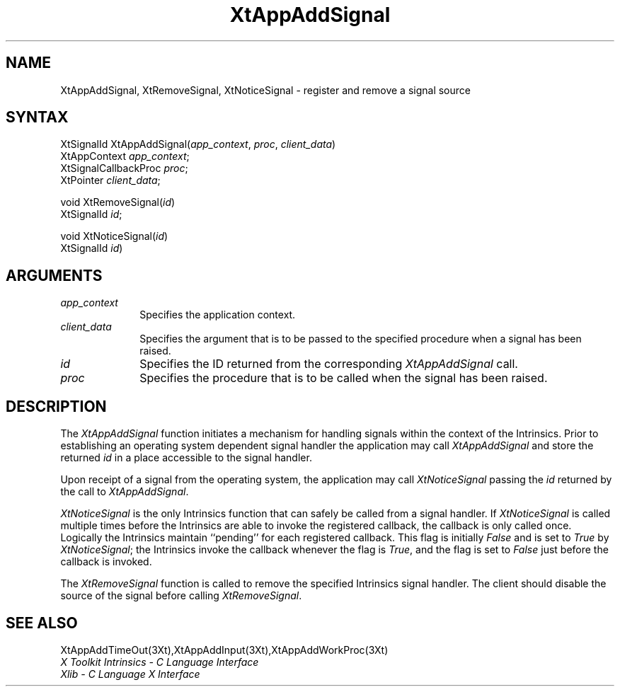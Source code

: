 .\" $TOG: XtAppASig.man /main/10 1997/11/04 20:30:39 kaleb $
.\"
.\" Copyright (c) 1993, 1994  X Consortium
.\" 
.\" Permission is hereby granted, free of charge, to any person obtaining a
.\" copy of this software and associated documentation files (the "Software"), 
.\" to deal in the Software without restriction, including without limitation 
.\" the rights to use, copy, modify, merge, publish, distribute, sublicense, 
.\" and/or sell copies of the Software, and to permit persons to whom the 
.\" Software furnished to do so, subject to the following conditions:
.\" 
.\" The above copyright notice and this permission notice shall be included in
.\" all copies or substantial portions of the Software.
.\" 
.\" THE SOFTWARE IS PROVIDED "AS IS", WITHOUT WARRANTY OF ANY KIND, EXPRESS OR
.\" IMPLIED, INCLUDING BUT NOT LIMITED TO THE WARRANTIES OF MERCHANTABILITY,
.\" FITNESS FOR A PARTICULAR PURPOSE AND NONINFRINGEMENT.  IN NO EVENT SHALL 
.\" THE X CONSORTIUM BE LIABLE FOR ANY CLAIM, DAMAGES OR OTHER LIABILITY, 
.\" WHETHER IN AN ACTION OF CONTRACT, TORT OR OTHERWISE, ARISING FROM, OUT OF 
.\" OR IN CONNECTION WITH THE SOFTWARE OR THE USE OR OTHER DEALINGS IN THE 
.\" SOFTWARE.
.\" 
.\" Except as contained in this notice, the name of the X Consortium shall not 
.\" be used in advertising or otherwise to promote the sale, use or other 
.\" dealing in this Software without prior written authorization from the 
.\" X Consortium.
.ds tk X Toolkit
.ds xT X Toolkit Intrinsics \- C Language Interface
.ds xI Intrinsics
.ds xW X Toolkit Athena Widgets \- C Language Interface
.ds xL Xlib \- C Language X Interface
.ds xC Inter-Client Communication Conventions Manual
.ds Rn 3
.ds Vn 2.2
.hw XtApp-Add-Signal wid-get
.na
.de Ds
.nf
.\\$1D \\$2 \\$1
.ft 1
.ps \\n(PS
.\".if \\n(VS>=40 .vs \\n(VSu
.\".if \\n(VS<=39 .vs \\n(VSp
..
.de De
.ce 0
.if \\n(BD .DF
.nr BD 0
.in \\n(OIu
.if \\n(TM .ls 2
.sp \\n(DDu
.fi
..
.de FD
.LP
.KS
.TA .5i 3i
.ta .5i 3i
.nf
..
.de FN
.fi
.KE
.LP
..
.de IN		\" send an index entry to the stderr
..
.de C{
.KS
.nf
.D
.\"
.\"	choose appropriate monospace font
.\"	the imagen conditional, 480,
.\"	may be changed to L if LB is too
.\"	heavy for your eyes...
.\"
.ie "\\*(.T"480" .ft L
.el .ie "\\*(.T"300" .ft L
.el .ie "\\*(.T"202" .ft PO
.el .ie "\\*(.T"aps" .ft CW
.el .ft R
.ps \\n(PS
.ie \\n(VS>40 .vs \\n(VSu
.el .vs \\n(VSp
..
.de C}
.DE
.R
..
.de Pn
.ie t \\$1\fB\^\\$2\^\fR\\$3
.el \\$1\fI\^\\$2\^\fP\\$3
..
.de ZN
.ie t \fB\^\\$1\^\fR\\$2
.el \fI\^\\$1\^\fP\\$2
..
.de NT
.ne 7
.ds NO Note
.if \\n(.$>$1 .if !'\\$2'C' .ds NO \\$2
.if \\n(.$ .if !'\\$1'C' .ds NO \\$1
.ie n .sp
.el .sp 10p
.TB
.ce
\\*(NO
.ie n .sp
.el .sp 5p
.if '\\$1'C' .ce 99
.if '\\$2'C' .ce 99
.in +5n
.ll -5n
.R
..
.		\" Note End -- doug kraft 3/85
.de NE
.ce 0
.in -5n
.ll +5n
.ie n .sp
.el .sp 10p
..
.ny0
.TH XtAppAddSignal 3Xt "Release 6.4" "X Version 11" "XT FUNCTIONS"
.SH NAME
XtAppAddSignal, XtRemoveSignal, XtNoticeSignal \- register and remove a signal source
.SH SYNTAX
XtSignalId XtAppAddSignal(\fIapp_context\fP, \fIproc\fP, \fIclient_data\fP)
.br
      XtAppContext \fIapp_context\fP;
.br
      XtSignalCallbackProc \fIproc\fP;
.br
      XtPointer \fIclient_data\fP;
.LP
void XtRemoveSignal(\fIid\fP)
.br
      XtSignalId \fIid\fP;
.LP
void XtNoticeSignal(\fIid\fP)
.br
      XtSignalId \fIid\fP)
.SH ARGUMENTS
.IP \fIapp_context\fP 1i
Specifies the application context.
.IP \fIclient_data\fP 1i
Specifies the argument that is to be passed to the specified procedure
when a signal has been raised.
.IP \fIid\fP 1i
Specifies the ID returned from the corresponding
.ZN XtAppAddSignal
call.
.IP \fIproc\fP 1i
Specifies the procedure that is to be called when the signal has been 
raised.
.SH DESCRIPTION
The
.ZN XtAppAddSignal
function initiates a mechanism for handling signals within the context
of the Intrinsics. Prior to establishing an operating system dependent 
signal handler the application may call
.ZN XtAppAddSignal
and store the returned \fIid\fP in a place accessible to the signal 
handler.
.LP
Upon receipt of a signal from the operating system, the application may 
call 
.ZN XtNoticeSignal
passing the \fIid\fP returned by the call to
.ZN XtAppAddSignal .
.LP
.ZN XtNoticeSignal
is the only Intrinsics function that can safely be called from a signal
handler. If
.ZN XtNoticeSignal
is called multiple times before the Intrinsics are able to invoke the
registered callback, the callback is only called once. Logically the
Intrinsics maintain ``pending'' for each registered callback. This
flag is initially
.ZN False
and is set to
.ZN True 
by
.ZN XtNoticeSignal ;
the Intrinsics invoke the callback whenever the flag is
.ZN True ,
and the flag is set to
.ZN False
just before the callback is invoked.
.LP
The
.ZN XtRemoveSignal
function is called to remove the specified Intrinsics signal handler. The 
client should disable the source of the signal before calling
.ZN XtRemoveSignal .
.SH "SEE ALSO"
XtAppAddTimeOut(3Xt),XtAppAddInput(3Xt),XtAppAddWorkProc(3Xt)
.br
\fI\*(xT\fP
.br
\fI\*(xL\fP
